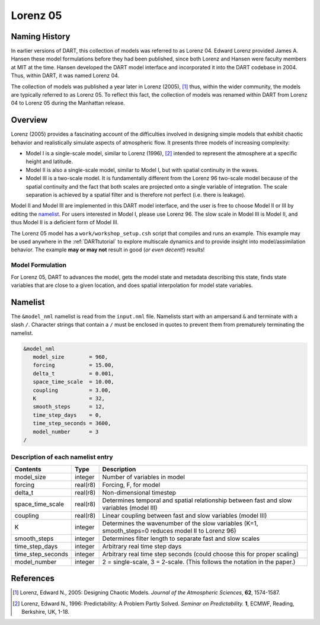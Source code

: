 Lorenz 05
=========

Naming History
--------------

In earlier versions of DART, this collection of models was referred to as
Lorenz 04. Edward Lorenz provided James A. Hansen these model formulations
before they had been published, since both Lorenz and Hansen were faculty
members at MIT at the time. Hansen developed the DART model interface and
incorporated it into the DART codebase in 2004. Thus, within DART, it was named
Lorenz 04.

The collection of models was published a year later in Lorenz (2005), [1]_
thus, within the wider community, the models are typically referred to as
Lorenz 05. To reflect this fact, the collection of models was renamed within
DART from Lorenz 04 to Lorenz 05 during the Manhattan release.

Overview
--------

Lorenz (2005) provides a fascinating account of the difficulties involved in
designing simple models that exhibit chaotic behavior and realistically
simulate aspects of atmospheric flow. It presents three models of increasing
complexity:

- Model I is a single-scale model, similar to Lorenz (1996), [2]_ intended to
  represent the atmosphere at a specific height and latitude.
- Model II is also a single-scale model, similar to Model I, but with spatial
  continuity in the waves.
- Model III is a two-scale model. It is fundamentally different from the Lorenz
  96 two-scale model because of the spatial continuity and the fact that both
  scales are projected onto a single variable of integration. The scale
  separation is achieved by a spatial filter and is therefore not perfect (i.e.
  there is leakage).

Model II and Model III are implemented in this DART model interface, and the
user is free to choose Model II or III by editing the `namelist`_. For users
interested in Model I, please use Lorenz 96. The slow scale in Model III is
Model II, and thus Model II is a deficient form of Model III.

The Lorenz 05 model has a ``work/workshop_setup.csh`` script that compiles and 
runs an example.  This example may be used anywhere in the
:ref:`DARTtutorial` to explore 
multiscale dynamics
and to provide insight into model/assimilation behavior.
The example **may or may not** result in good (*or even decent!*) results!

Model Formulation
~~~~~~~~~~~~~~~~~

For Lorenz 05, DART to advances the model, gets the model state and metadata
describing this state, finds state variables that are close to a given
location, and does spatial interpolation for model state variables.

Namelist
--------

The ``&model_nml`` namelist is read from the ``input.nml`` file. Namelists
start with an ampersand ``&`` and terminate with a slash ``/``. Character
strings that contain a ``/`` must be enclosed in quotes to prevent them from
prematurely terminating the namelist.

.. code-block:: fortran

  &model_nml
     model_size        = 960,
     forcing           = 15.00,
     delta_t           = 0.001,
     space_time_scale  = 10.00,
     coupling          = 3.00,
     K                 = 32,
     smooth_steps      = 12,
     time_step_days    = 0,
     time_step_seconds = 3600,
     model_number      = 3
  /

Description of each namelist entry
~~~~~~~~~~~~~~~~~~~~~~~~~~~~~~~~~~

+-------------------+----------+-------------------------------------+
| Contents          | Type     | Description                         |
+===================+==========+=====================================+
| model_size        | integer  | Number of variables in model        |
+-------------------+----------+-------------------------------------+
| forcing           | real(r8) | Forcing, F, for model               |
+-------------------+----------+-------------------------------------+
| delta_t           | real(r8) | Non-dimensional timestep            |
+-------------------+----------+-------------------------------------+
| space_time_scale  | real(r8) | Determines temporal and spatial     |
|                   |          | relationship between fast and slow  |
|                   |          | variables (model III)               |
+-------------------+----------+-------------------------------------+
| coupling          | real(r8) | Linear coupling between fast and    |
|                   |          | slow variables (model III)          |
+-------------------+----------+-------------------------------------+
| K                 | integer  | Determines the wavenumber of the    |
|                   |          | slow variables (K=1, smooth_steps=0 |
|                   |          | reduces model II to Lorenz 96)      |
+-------------------+----------+-------------------------------------+
| smooth_steps      | integer  | Determines filter length to         |
|                   |          | separate fast and slow scales       |
+-------------------+----------+-------------------------------------+
| time_step_days    | integer  | Arbitrary real time step days       |
+-------------------+----------+-------------------------------------+
| time_step_seconds | integer  | Arbitrary real time step seconds    |
|                   |          | (could choose this for proper       |
|                   |          | scaling)                            |
+-------------------+----------+-------------------------------------+
| model_number      | integer  | 2 = single-scale, 3 = 2-scale.      |
|                   |          | (This follows the notation in the   |
|                   |          | paper.)                             |
+-------------------+----------+-------------------------------------+

References
----------

.. [1] Lorenz, Edward N., 2005: Designing Chaotic Models. *Journal of the Atmospheric Sciences*, **62**, 1574-1587.
.. [2] Lorenz, Edward N., 1996: Predictability: A Problem Partly Solved. *Seminar on Predictability.* **1**, ECMWF, Reading, Berkshire, UK, 1-18.
